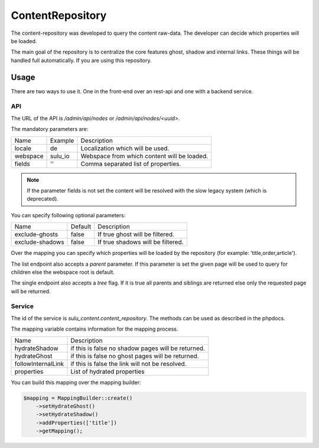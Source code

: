 ContentRepository
=================

The content-repository was developed to query the content raw-data. The
developer can decide which properties will be loaded.

The main goal of the repository is to centralize the core features ghost, shadow
and internal links. These things will be handled full automatically. If you are
using this repository.

Usage
-----

There are two ways to use it. One in the front-end over an rest-api and one with
a backend service.

API
...

The URL of the API is `/admin/api/nodes` or `/admin/api/nodes/<uuid>`.

The mandatory parameters are:

.. list-table::

    * - Name
      - Example
      - Description
    * - locale
      - de
      - Localization which will be used.
    * - webspace
      - sulu_io
      - Webspace from which content will be loaded.
    * - fields
      - ''
      - Comma separated list of properties.

.. note::

   If the parameter fields is not set the content will be resolved with the slow
   legacy system (which is deprecated).

You can specify following optional parameters:

.. list-table::

    * - Name
      - Default
      - Description
    * - exclude-ghosts
      - false
      - If true ghost will be filtered.
    * - exclude-shadows
      - false
      - If true shadows will be filtered.

Over the mapping you can specify which properties will be loaded by the
repository (for example: 'title,order,article').

The list endpoint also accepts a `parent` parameter. If this parameter is set
the given page will be used to query for children else the webspace root is
default.

The single endpoint also accepts a `tree` flag. If it is true all parents and
siblings are returned else only the requested page will be returned.

Service
.......

The id of the service is `sulu_content.content_repository`. The methods can be
used as described in the phpdocs.

The mapping variable contains information for the mapping process.

.. list-table::

    * - Name
      - Description
    * - hydrateShadow
      - if this is false no shadow pages will be returned.
    * - hydrateGhost
      - if this is false no ghost pages will be returned.
    * - followInternalLink
      - if this is false the link will not be resolved.
    * - properties
      - List of hydrated properties

You can build this mapping over the mapping builder:

.. code-block:: php

    $mapping = MappingBuilder::create()
        ->setHydrateGhost()
        ->setHydrateShadow()
        ->addProperties(['title'])
        ->getMapping();
